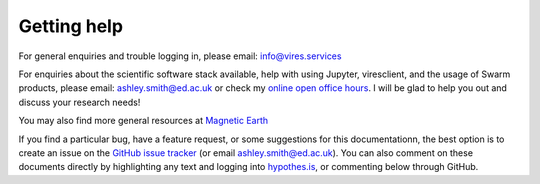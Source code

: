 Getting help
============

For general enquiries and trouble logging in, please email: info@vires.services

For enquiries about the scientific software stack available, help with using Jupyter, viresclient, and the usage of Swarm products, please email: ashley.smith@ed.ac.uk or check my `online open office hours <https://smithara.github.io/>`_. I will be glad to help you out and discuss your research needs!

You may also find more general resources at `Magnetic Earth <https://magneticearth.org/pages/organisations.html>`_

If you find a particular bug, have a feature request, or some suggestions for this documentationn, the best option is to create an issue on the `GitHub issue tracker <https://github.com/ESA-VirES/Swarm-VRE/issues>`_ (or email ashley.smith@ed.ac.uk). You can also comment on these documents directly by highlighting any text and logging into `hypothes.is <https://web.hypothes.is/>`_, or commenting below through GitHub.